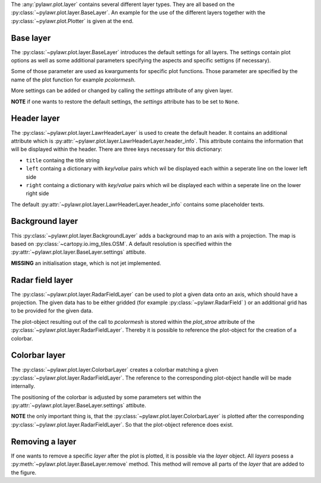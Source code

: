 The :any:`pylawr.plot.layer` contains several different layer types.
They are all based on the :py:class:`~pylawr.plot.layer.BaseLayer`.
An example for the use of the different layers together with the
:py:class:`~pylawr.plot.Plotter` is given at the end.

Base layer
^^^^^^^^^^

The :py:class:`~pylawr.plot.layer.BaseLayer` introduces the
default settings for all layers. The settings contain plot options as well as
some additional parameters specifying the aspects and specific settigns
(if necessary).

Some of those parameter are used as kwarguments for specific plot functions.
Those parameter are specified by the name of the plot function
for example *pcolormesh*.

More settings can be added or changed by calling the *settings*
attribute of any given layer.

**NOTE** if one wants to restore the default
settings, the *settings* attribute has to be set to ``None``.


Header layer
^^^^^^^^^^^^

The :py:class:`~pylawr.plot.layer.LawrHeaderLayer`
is used to create the default header. It contains an additional
attribute which is
:py:attr:`~pylawr.plot.layer.LawrHeaderLayer.header_info`.
This attribute contains the information that will be displayed within
the header. There are three keys necessary for this dictionary:

- ``title`` containg the title string
- ``left`` containg a dictionary with *key/value* pairs which wil be displayed
  each within a seperate line on the lower left side
- ``right`` containg a dictionary with *key/value* pairs which wil be displayed
  each within a seperate line on the lower right side

The default
:py:attr:`~pylawr.plot.layer.LawrHeaderLayer.header_info`
contains some placeholder texts.

Background layer
^^^^^^^^^^^^^^^^

This :py:class:`~pylawr.plot.layer.BackgroundLayer` adds
a background map to an axis with a projection.
The map is based on :py:class:`~cartopy.io.img_tiles.OSM`.
A default resolution is specified within the
:py:attr:`~pylawr.plot.layer.BaseLayer.settings` attibute.

**MISSING** an initialisation stage, which is not jet implemented.

Radar field layer
^^^^^^^^^^^^^^^^^

The :py:class:`~pylawr.plot.layer.RadarFieldLayer` can be used to
plot a given data onto an axis, which should have a projection. The given data
has to be either gridded (for example :py:class:`~pylawr.RadarField` )
or an additional grid has to be provided for the given data.

The plot-object resulting out of the call to *pcolormesh* is stored within the
*plot_stroe* attribute of the
:py:class:`~pylawr.plot.layer.RadarFieldLayer`.
Thereby it is possible to reference the plot-object for the creation
of a colorbar.

Colorbar layer
^^^^^^^^^^^^^^

The :py:class:`~pylawr.plot.layer.ColorbarLayer` creates a colorbar
matching a given :py:class:`~pylawr.plot.layer.RadarFieldLayer`.
The reference to the corresponding plot-object handle will be made internally.

The positioning of the colorbar is adjusted by some parameters set within the
:py:attr:`~pylawr.plot.layer.BaseLayer.settings` attibute.

**NOTE** the only important thing is, that the
:py:class:`~pylawr.plot.layer.ColorbarLayer` is plotted after the
corresponding :py:class:`~pylawr.plot.layer.RadarFieldLayer`.
So that the plot-object reference does exist.

Removing a layer
^^^^^^^^^^^^^^^^

If one wants to remove a specific *layer* after the plot is plotted,
it is possible via the *layer* object.
All *layers* posess a :py:meth:`~pylawr.plot.layer.BaseLayer.remove`
method.
This method will remove all parts of the *layer* that are added to the figure.



